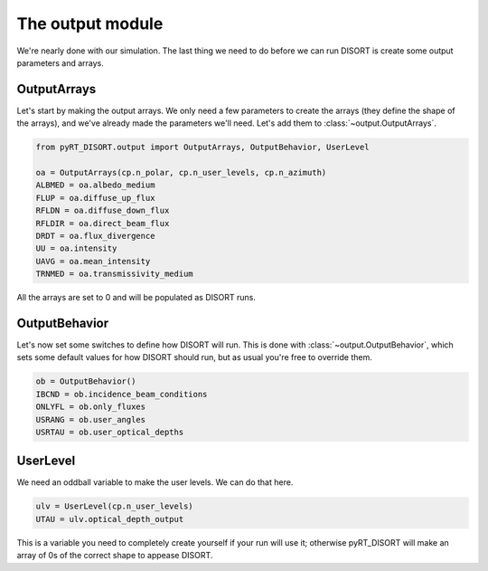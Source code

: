 The output module
=================
We're nearly done with our simulation. The last thing we need to do before we
can run DISORT is create some output parameters and arrays.

OutputArrays
-------------
Let's start by making the output arrays. We only need a few parameters to
create the arrays (they define the shape of the arrays), and we've already made
the parameters we'll need. Let's add them to :class:`~output.OutputArrays`.

.. code-block:: python

   from pyRT_DISORT.output import OutputArrays, OutputBehavior, UserLevel

   oa = OutputArrays(cp.n_polar, cp.n_user_levels, cp.n_azimuth)
   ALBMED = oa.albedo_medium
   FLUP = oa.diffuse_up_flux
   RFLDN = oa.diffuse_down_flux
   RFLDIR = oa.direct_beam_flux
   DRDT = oa.flux_divergence
   UU = oa.intensity
   UAVG = oa.mean_intensity
   TRNMED = oa.transmissivity_medium

All the arrays are set to 0 and will be populated as DISORT runs.

OutputBehavior
---------------
Let's now set some switches to define how DISORT will
run. This is done with :class:`~output.OutputBehavior`, which sets some default
values for how DISORT should run, but as usual you're free to override them.


.. code-block:: python

   ob = OutputBehavior()
   IBCND = ob.incidence_beam_conditions
   ONLYFL = ob.only_fluxes
   USRANG = ob.user_angles
   USRTAU = ob.user_optical_depths

UserLevel
---------
We need an oddball variable to make the user levels. We can do that here.

.. code-block:: python

   ulv = UserLevel(cp.n_user_levels)
   UTAU = ulv.optical_depth_output

This is a variable you need to completely create yourself if your run will
use it; otherwise pyRT_DISORT will make an array of 0s of the correct shape
to appease DISORT.
